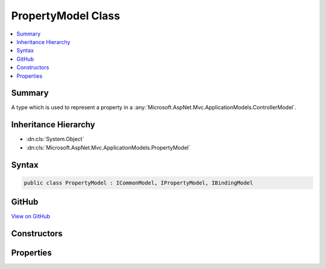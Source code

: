 

PropertyModel Class
===================



.. contents:: 
   :local:



Summary
-------

A type which is used to represent a property in a :any:`Microsoft.AspNet.Mvc.ApplicationModels.ControllerModel`\.





Inheritance Hierarchy
---------------------


* :dn:cls:`System.Object`
* :dn:cls:`Microsoft.AspNet.Mvc.ApplicationModels.PropertyModel`








Syntax
------

.. code-block:: csharp

   public class PropertyModel : ICommonModel, IPropertyModel, IBindingModel





GitHub
------

`View on GitHub <https://github.com/aspnet/apidocs/blob/master/aspnet/mvc/src/Microsoft.AspNet.Mvc.Core/ApplicationModels/PropertyModel.cs>`_





.. dn:class:: Microsoft.AspNet.Mvc.ApplicationModels.PropertyModel

Constructors
------------

.. dn:class:: Microsoft.AspNet.Mvc.ApplicationModels.PropertyModel
    :noindex:
    :hidden:

    
    .. dn:constructor:: Microsoft.AspNet.Mvc.ApplicationModels.PropertyModel.PropertyModel(Microsoft.AspNet.Mvc.ApplicationModels.PropertyModel)
    
        
    
        Creats a new instance of :any:`Microsoft.AspNet.Mvc.ApplicationModels.PropertyModel` from a given :any:`Microsoft.AspNet.Mvc.ApplicationModels.PropertyModel`\.
    
        
        
        
        :param other: The  which needs to be copied.
        
        :type other: Microsoft.AspNet.Mvc.ApplicationModels.PropertyModel
    
        
        .. code-block:: csharp
    
           public PropertyModel(PropertyModel other)
    
    .. dn:constructor:: Microsoft.AspNet.Mvc.ApplicationModels.PropertyModel.PropertyModel(System.Reflection.PropertyInfo, System.Collections.Generic.IReadOnlyList<System.Object>)
    
        
    
        Creates a new instance of :any:`Microsoft.AspNet.Mvc.ApplicationModels.PropertyModel`\.
    
        
        
        
        :param propertyInfo: The  for the underlying property.
        
        :type propertyInfo: System.Reflection.PropertyInfo
        
        
        :param attributes: Any attributes which are annotated on the property.
        
        :type attributes: System.Collections.Generic.IReadOnlyList{System.Object}
    
        
        .. code-block:: csharp
    
           public PropertyModel(PropertyInfo propertyInfo, IReadOnlyList<object> attributes)
    

Properties
----------

.. dn:class:: Microsoft.AspNet.Mvc.ApplicationModels.PropertyModel
    :noindex:
    :hidden:

    
    .. dn:property:: Microsoft.AspNet.Mvc.ApplicationModels.PropertyModel.Attributes
    
        
    
        Gets any attributes which are annotated on the property.
    
        
        :rtype: System.Collections.Generic.IReadOnlyList{System.Object}
    
        
        .. code-block:: csharp
    
           public IReadOnlyList<object> Attributes { get; }
    
    .. dn:property:: Microsoft.AspNet.Mvc.ApplicationModels.PropertyModel.BindingInfo
    
        
    
        Gets or sets the :dn:prop:`Microsoft.AspNet.Mvc.ApplicationModels.PropertyModel.BindingInfo` associated with this model.
    
        
        :rtype: Microsoft.AspNet.Mvc.ModelBinding.BindingInfo
    
        
        .. code-block:: csharp
    
           public BindingInfo BindingInfo { get; set; }
    
    .. dn:property:: Microsoft.AspNet.Mvc.ApplicationModels.PropertyModel.Controller
    
        
    
        Gets or sets the :any:`Microsoft.AspNet.Mvc.ApplicationModels.ControllerModel` this :any:`Microsoft.AspNet.Mvc.ApplicationModels.PropertyModel` is associated with.
    
        
        :rtype: Microsoft.AspNet.Mvc.ApplicationModels.ControllerModel
    
        
        .. code-block:: csharp
    
           public ControllerModel Controller { get; set; }
    
    .. dn:property:: Microsoft.AspNet.Mvc.ApplicationModels.PropertyModel.Microsoft.AspNet.Mvc.ApplicationModels.ICommonModel.MemberInfo
    
        
        :rtype: System.Reflection.MemberInfo
    
        
        .. code-block:: csharp
    
           MemberInfo ICommonModel.MemberInfo { get; }
    
    .. dn:property:: Microsoft.AspNet.Mvc.ApplicationModels.PropertyModel.Microsoft.AspNet.Mvc.ApplicationModels.ICommonModel.Name
    
        
        :rtype: System.String
    
        
        .. code-block:: csharp
    
           string ICommonModel.Name { get; }
    
    .. dn:property:: Microsoft.AspNet.Mvc.ApplicationModels.PropertyModel.Properties
    
        
        :rtype: System.Collections.Generic.IDictionary{System.Object,System.Object}
    
        
        .. code-block:: csharp
    
           public IDictionary<object, object> Properties { get; }
    
    .. dn:property:: Microsoft.AspNet.Mvc.ApplicationModels.PropertyModel.PropertyInfo
    
        
    
        Gets the underlying :dn:prop:`Microsoft.AspNet.Mvc.ApplicationModels.PropertyModel.PropertyInfo`\.
    
        
        :rtype: System.Reflection.PropertyInfo
    
        
        .. code-block:: csharp
    
           public PropertyInfo PropertyInfo { get; }
    
    .. dn:property:: Microsoft.AspNet.Mvc.ApplicationModels.PropertyModel.PropertyName
    
        
    
        Gets or sets the name of the property represented by this model.
    
        
        :rtype: System.String
    
        
        .. code-block:: csharp
    
           public string PropertyName { get; set; }
    

